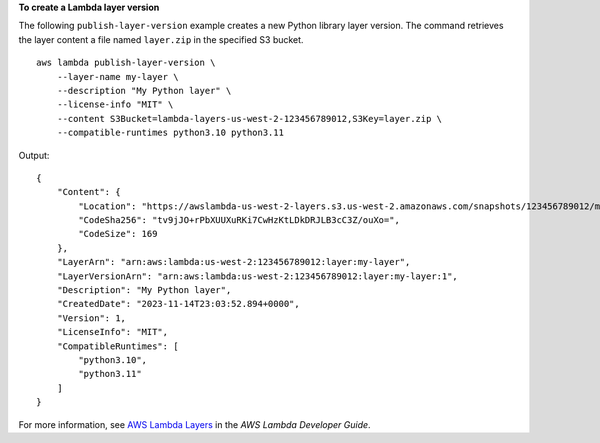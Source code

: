 **To create a Lambda layer version**

The following ``publish-layer-version`` example creates a new Python library layer version. The command retrieves the layer content a file named ``layer.zip`` in the specified S3 bucket. ::

    aws lambda publish-layer-version \
        --layer-name my-layer \
        --description "My Python layer" \
        --license-info "MIT" \
        --content S3Bucket=lambda-layers-us-west-2-123456789012,S3Key=layer.zip \
        --compatible-runtimes python3.10 python3.11

Output::

    {
        "Content": {
            "Location": "https://awslambda-us-west-2-layers.s3.us-west-2.amazonaws.com/snapshots/123456789012/my-layer-4aaa2fbb-ff77-4b0a-ad92-5b78a716a96a?versionId=27iWyA73cCAYqyH...",
            "CodeSha256": "tv9jJO+rPbXUUXuRKi7CwHzKtLDkDRJLB3cC3Z/ouXo=",
            "CodeSize": 169
        },
        "LayerArn": "arn:aws:lambda:us-west-2:123456789012:layer:my-layer",
        "LayerVersionArn": "arn:aws:lambda:us-west-2:123456789012:layer:my-layer:1",
        "Description": "My Python layer",
        "CreatedDate": "2023-11-14T23:03:52.894+0000",
        "Version": 1,
        "LicenseInfo": "MIT",
        "CompatibleRuntimes": [
            "python3.10",
            "python3.11"
        ]
    }

For more information, see `AWS Lambda Layers <https://docs.aws.amazon.com/lambda/latest/dg/configuration-layers.html>`__ in the *AWS Lambda Developer Guide*.